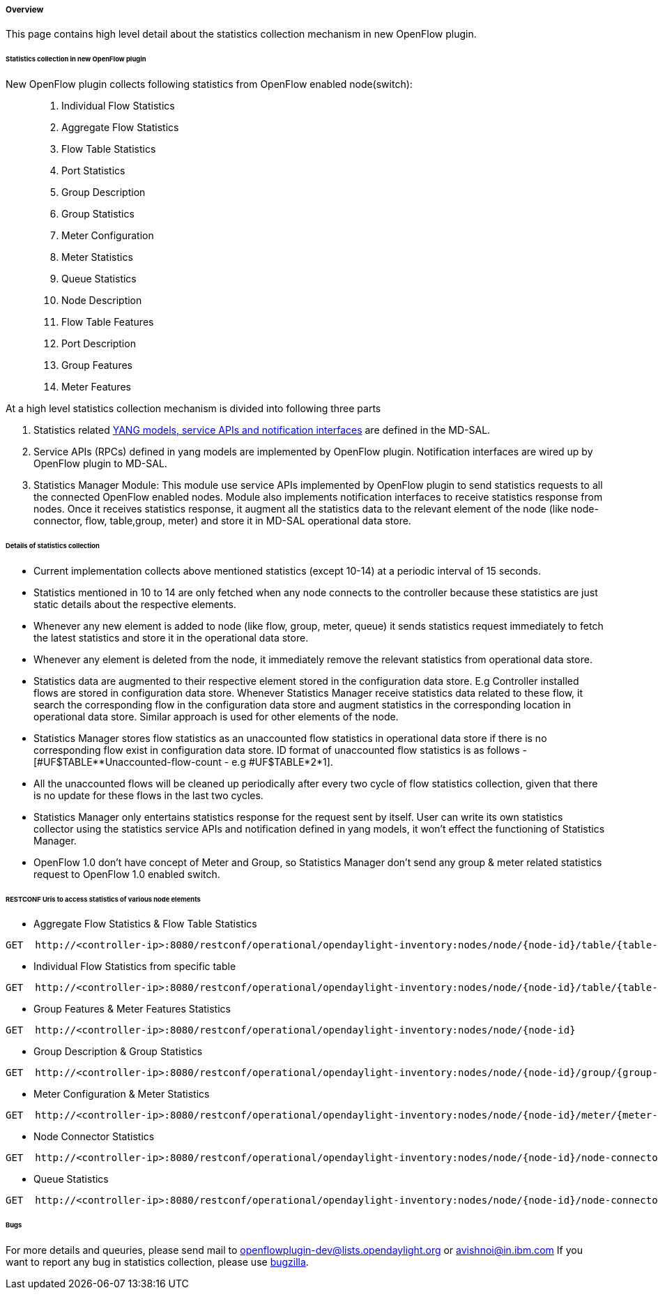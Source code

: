 [[overview]]
===== Overview

This page contains high level detail about the statistics collection
mechanism in new OpenFlow plugin.

[[statistics-collection-in-new-openflow-plugin]]
====== Statistics collection in new OpenFlow plugin

New OpenFlow plugin collects following statistics from OpenFlow enabled node(switch): ::

. Individual Flow Statistics
. Aggregate Flow Statistics
. Flow Table Statistics
. Port Statistics
. Group Description
. Group Statistics
. Meter Configuration
. Meter Statistics
. Queue Statistics
. Node Description
. Flow Table Features
. Port Description
. Group Features
. Meter Features

At a high level statistics collection mechanism is divided into
following three parts

. Statistics related
https://git.opendaylight.org/gerrit/gitweb?p=controller.git;a=tree;f=opendaylight/md-sal/model/model-flow-statistics;h=3488133625ccf18d023bc59aa35c38e922b17d8d;hb=HEAD[YANG
models, service APIs and notification interfaces] are defined in the
MD-SAL.

. Service APIs (RPCs) defined in yang models are implemented by
OpenFlow plugin. Notification interfaces are wired up by OpenFlow plugin
to MD-SAL.

. Statistics Manager Module: This module use service APIs implemented by OpenFlow
plugin to send statistics requests to all the connected OpenFlow enabled
nodes. Module also implements notification interfaces to receive
statistics response from nodes. Once it receives statistics response, it
augment all the statistics data to the relevant element of the node
(like node-connector, flow, table,group, meter) and store it in MD-SAL
operational data store.

[[details-of-statistics-collection]]
====== Details of statistics collection

* Current implementation collects above mentioned statistics (except
10-14) at a periodic interval of 15 seconds.
* Statistics mentioned in 10 to 14 are only fetched when any node
connects to the controller because these statistics are just static
details about the respective elements.
* Whenever any new element is added to node (like flow, group, meter,
queue) it sends statistics request immediately to fetch the latest
statistics and store it in the operational data store.
* Whenever any element is deleted from the node, it immediately remove
the relevant statistics from operational data store.
* Statistics data are augmented to their respective element stored in
the configuration data store. E.g Controller installed flows are stored
in configuration data store. Whenever Statistics Manager receive
statistics data related to these flow, it search the corresponding flow
in the configuration data store and augment statistics in the
corresponding location in operational data store. Similar approach is
used for other elements of the node.
* Statistics Manager stores flow statistics as an unaccounted flow
statistics in operational data store if there is no corresponding flow
exist in configuration data store. ID format of unaccounted flow
statistics is as follows - [#UF$TABLE**Unaccounted-flow-count - e.g
#UF$TABLE*2*1].
* All the unaccounted flows will be cleaned up periodically after every
two cycle of flow statistics collection, given that there is no update
for these flows in the last two cycles.
* Statistics Manager only entertains statistics response for the request
sent by itself. User can write its own statistics collector using the
statistics service APIs and notification defined in yang models, it
won't effect the functioning of Statistics Manager.
* OpenFlow 1.0 don't have concept of Meter and Group, so Statistics
Manager don't send any group & meter related statistics request to
OpenFlow 1.0 enabled switch.

[[restconf-uris-to-access-statistics-of-various-node-elements]]
====== RESTCONF Uris to access statistics of various node elements

* Aggregate Flow Statistics & Flow Table Statistics

------------------------------------------------------------------------------------------------------------------
GET  http://<controller-ip>:8080/restconf/operational/opendaylight-inventory:nodes/node/{node-id}/table/{table-id}
------------------------------------------------------------------------------------------------------------------

* Individual Flow Statistics from specific table

---------------------------------------------------------------------------------------------------------------------------------
GET  http://<controller-ip>:8080/restconf/operational/opendaylight-inventory:nodes/node/{node-id}/table/{table-id}/flow/{flow-id}
---------------------------------------------------------------------------------------------------------------------------------

* Group Features & Meter Features Statistics

-------------------------------------------------------------------------------------------------
GET  http://<controller-ip>:8080/restconf/operational/opendaylight-inventory:nodes/node/{node-id}
-------------------------------------------------------------------------------------------------

* Group Description & Group Statistics

------------------------------------------------------------------------------------------------------------------
GET  http://<controller-ip>:8080/restconf/operational/opendaylight-inventory:nodes/node/{node-id}/group/{group-id}
------------------------------------------------------------------------------------------------------------------

* Meter Configuration & Meter Statistics

------------------------------------------------------------------------------------------------------------------
GET  http://<controller-ip>:8080/restconf/operational/opendaylight-inventory:nodes/node/{node-id}/meter/{meter-id}
------------------------------------------------------------------------------------------------------------------

* Node Connector Statistics

------------------------------------------------------------------------------------------------------------------------------------
GET  http://<controller-ip>:8080/restconf/operational/opendaylight-inventory:nodes/node/{node-id}/node-connector/{node-connector-id}
------------------------------------------------------------------------------------------------------------------------------------

* Queue Statistics

-----------------------------------------------------------------------------------------------------------------------------------------------------
GET  http://<controller-ip>:8080/restconf/operational/opendaylight-inventory:nodes/node/{node-id}/node-connector/{node-connector-id}/queue/{queue-id}
-----------------------------------------------------------------------------------------------------------------------------------------------------

[[bugs]]
====== Bugs

For more details and queuries, please send mail to openflowplugin-dev@lists.opendaylight.org or avishnoi@in.ibm.com If you want to report any bug in statistics collection, please use https://bugs.opendaylight.org[bugzilla].
